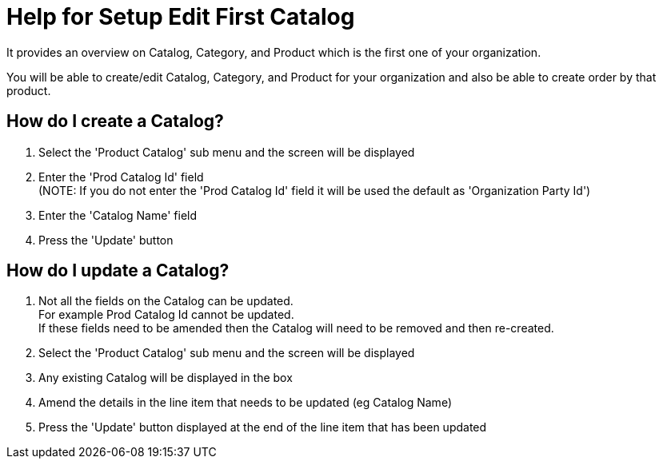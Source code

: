 ////
Licensed to the Apache Software Foundation (ASF) under one
or more contributor license agreements.  See the NOTICE file
distributed with this work for additional information
regarding copyright ownership.  The ASF licenses this file
to you under the Apache License, Version 2.0 (the
"License"); you may not use this file except in compliance
with the License.  You may obtain a copy of the License at

http://www.apache.org/licenses/LICENSE-2.0

Unless required by applicable law or agreed to in writing,
software distributed under the License is distributed on an
"AS IS" BASIS, WITHOUT WARRANTIES OR CONDITIONS OF ANY
KIND, either express or implied.  See the License for the
specific language governing permissions and limitations
under the License.
////
= Help for Setup Edit First Catalog
It provides an overview on Catalog, Category, and Product which is the first one of your organization.

You will be able to create/edit Catalog, Category, and Product for your organization and also be able to create order by that product.

== How do I create a Catalog?
. Select the 'Product Catalog' sub menu and the screen will be displayed
. Enter the 'Prod Catalog Id' field +
  (NOTE: If you do not enter the 'Prod Catalog Id' field it will be used the default as 'Organization Party Id')
. Enter the 'Catalog Name' field
. Press the 'Update' button

== How do I update a Catalog?
. Not all the fields on the Catalog can be updated. +
  For example Prod Catalog Id cannot be updated. +
  If these fields need to be amended then the Catalog will need to be removed and then re-created.
. Select the 'Product Catalog' sub menu and the screen will be displayed
. Any existing Catalog will be displayed in the box
. Amend the details in the line item that needs to be updated (eg Catalog Name)
. Press the 'Update' button displayed at the end of the line item that has been updated
